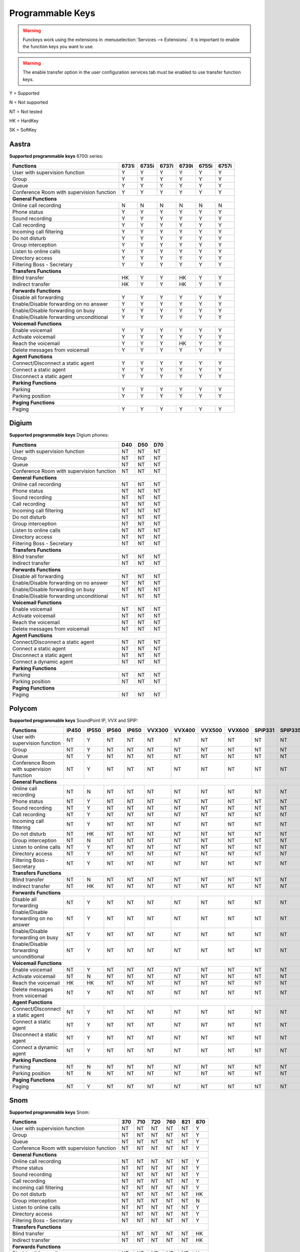 *****************
Programmable Keys
*****************

.. warning::

    Funckeys work using the extensions in :menuselection:`Services --> Extensions`. It is important
    to enable the function keys you want to use.

.. warning::

    The enable transfer option in the user configuration services tab must be enabled to use transfer
    function keys.


Y = Supported

N = Not supported

NT = Not tested

HK = HardKey

SK = SoftKey

Aastra
======

**Supported programmable keys** 6700i series:

+-------------------------------------------+-------+-------+-------+-------+-------+-------+
| Functions                                 | 6731i | 6735i | 6737i | 6739i | 6755i | 6757i |
+===========================================+=======+=======+=======+=======+=======+=======+
| User with supervision function            | Y     | Y     | Y     | Y     | Y     | Y     |
+-------------------------------------------+-------+-------+-------+-------+-------+-------+
| Group                                     | Y     | Y     | Y     | Y     | Y     | Y     |
+-------------------------------------------+-------+-------+-------+-------+-------+-------+
| Queue                                     | Y     | Y     | Y     | Y     | Y     | Y     |
+-------------------------------------------+-------+-------+-------+-------+-------+-------+
| Conference Room with supervision function | Y     | Y     | Y     | Y     | Y     | Y     |
+-------------------------------------------+-------+-------+-------+-------+-------+-------+
| **General Functions**                                                                     |
+-------------------------------------------+-------+-------+-------+-------+-------+-------+
| Online call recording                     | N     | N     | N     | N     | N     | N     |
+-------------------------------------------+-------+-------+-------+-------+-------+-------+
| Phone status                              | Y     | Y     | Y     | Y     | Y     | Y     |
+-------------------------------------------+-------+-------+-------+-------+-------+-------+
| Sound recording                           | Y     | Y     | Y     | Y     | Y     | Y     |
+-------------------------------------------+-------+-------+-------+-------+-------+-------+
| Call recording                            | Y     | Y     | Y     | Y     | Y     | Y     |
+-------------------------------------------+-------+-------+-------+-------+-------+-------+
| Incoming call filtering                   | Y     | Y     | Y     | Y     | Y     | Y     |
+-------------------------------------------+-------+-------+-------+-------+-------+-------+
| Do not disturb                            | Y     | Y     | Y     | Y     | Y     | Y     |
+-------------------------------------------+-------+-------+-------+-------+-------+-------+
| Group interception                        | Y     | Y     | Y     | Y     | Y     | Y     |
+-------------------------------------------+-------+-------+-------+-------+-------+-------+
| Listen to online calls                    | Y     | Y     | Y     | Y     | Y     | Y     |
+-------------------------------------------+-------+-------+-------+-------+-------+-------+
| Directory access                          | Y     | Y     | Y     | Y     | Y     | Y     | 
+-------------------------------------------+-------+-------+-------+-------+-------+-------+
| Filtering Boss - Secretary                | Y     | Y     | Y     | Y     | Y     | Y     |
+-------------------------------------------+-------+-------+-------+-------+-------+-------+
| **Transfers Functions**                                                                   | 
+-------------------------------------------+-------+-------+-------+-------+-------+-------+
| Blind transfer                            | HK    | Y     | Y     | HK    | Y     | Y     |
+-------------------------------------------+-------+-------+-------+-------+-------+-------+
| Indirect transfer                         | HK    | Y     | Y     | HK    | Y     | Y     |
+-------------------------------------------+-------+-------+-------+-------+-------+-------+
| **Forwards Functions**                                                                    |
+-------------------------------------------+-------+-------+-------+-------+-------+-------+
| Disable all forwarding                    | Y     | Y     | Y     | Y     | Y     | Y     |
+-------------------------------------------+-------+-------+-------+-------+-------+-------+
| Enable/Disable forwarding on no answer    | Y     | Y     | Y     | Y     | Y     | Y     |
+-------------------------------------------+-------+-------+-------+-------+-------+-------+
| Enable/Disable forwarding on busy         | Y     | Y     | Y     | Y     | Y     | Y     |
+-------------------------------------------+-------+-------+-------+-------+-------+-------+
| Enable/Disable forwarding unconditional   | Y     | Y     | Y     | Y     | Y     | Y     |
+-------------------------------------------+-------+-------+-------+-------+-------+-------+
| **Voicemail Functions**                                                                   |
+-------------------------------------------+-------+-------+-------+-------+-------+-------+
| Enable voicemail                          | Y     | Y     | Y     | Y     | Y     | Y     |
+-------------------------------------------+-------+-------+-------+-------+-------+-------+
| Activate voicemail                        | Y     | Y     | Y     | Y     | Y     | Y     |
+-------------------------------------------+-------+-------+-------+-------+-------+-------+
| Reach the voicemail                       | Y     | Y     | Y     | HK    | Y     | Y     |
+-------------------------------------------+-------+-------+-------+-------+-------+-------+
| Delete messages from voicemail            | Y     | Y     | Y     | Y     | Y     | Y     |
+-------------------------------------------+-------+-------+-------+-------+-------+-------+
| **Agent Functions**                                                                       |
+-------------------------------------------+-------+-------+-------+-------+-------+-------+
| Connect/Disconnect a static agent         | Y     | Y     | Y     | Y     | Y     | Y     |
+-------------------------------------------+-------+-------+-------+-------+-------+-------+
| Connect a static agent                    | Y     | Y     | Y     | Y     | Y     | Y     | 
+-------------------------------------------+-------+-------+-------+-------+-------+-------+
| Disconnect a static agent                 | Y     | Y     | Y     | Y     | Y     | Y     |
+-------------------------------------------+-------+-------+-------+-------+-------+-------+
| **Parking Functions**                                                                     |
+-------------------------------------------+-------+-------+-------+-------+-------+-------+
| Parking                                   | Y     | Y     | Y     | Y     | Y     | Y     |
+-------------------------------------------+-------+-------+-------+-------+-------+-------+
| Parking position                          | Y     | Y     | Y     | Y     | Y     | Y     |
+-------------------------------------------+-------+-------+-------+-------+-------+-------+
| **Paging Functions**                                                                      |
+-------------------------------------------+-------+-------+-------+-------+-------+-------+
| Paging                                    | Y     | Y     | Y     | Y     | Y     | Y     |
+-------------------------------------------+-------+-------+-------+-------+-------+-------+

Digium
======

**Supported programmable keys** Digium phones:

+-------------------------------------------+-------+-------+-------+
| Functions                                 |  D40  |  D50  |  D70  |
+===========================================+=======+=======+=======+
| User with supervision function            | NT    | NT    | NT    |
+-------------------------------------------+-------+-------+-------+
| Group                                     | NT    | NT    | NT    |
+-------------------------------------------+-------+-------+-------+
| Queue                                     | NT    | NT    | NT    |
+-------------------------------------------+-------+-------+-------+
| Conference Room with supervision function | NT    | NT    | NT    |
+-------------------------------------------+-------+-------+-------+
| **General Functions**                                             |
+-------------------------------------------+-------+-------+-------+
| Online call recording                     | NT    | NT    | NT    |
+-------------------------------------------+-------+-------+-------+
| Phone status                              | NT    | NT    | NT    |
+-------------------------------------------+-------+-------+-------+
| Sound recording                           | NT    | NT    | NT    |
+-------------------------------------------+-------+-------+-------+
| Call recording                            | NT    | NT    | NT    |
+-------------------------------------------+-------+-------+-------+
| Incoming call filtering                   | NT    | NT    | NT    |
+-------------------------------------------+-------+-------+-------+
| Do not disturb                            | NT    | NT    | NT    |
+-------------------------------------------+-------+-------+-------+
| Group interception                        | NT    | NT    | NT    |
+-------------------------------------------+-------+-------+-------+
| Listen to online calls                    | NT    | NT    | NT    |
+-------------------------------------------+-------+-------+-------+
| Directory access                          | NT    | NT    | NT    |
+-------------------------------------------+-------+-------+-------+
| Filtering Boss - Secretary                | NT    | NT    | NT    |
+-------------------------------------------+-------+-------+-------+
| **Transfers Functions**                                           |
+-------------------------------------------+-------+-------+-------+
| Blind transfer                            | NT    | NT    | NT    |
+-------------------------------------------+-------+-------+-------+
| Indirect transfer                         | NT    | NT    | NT    |
+-------------------------------------------+-------+-------+-------+
| **Forwards Functions**                                            |
+-------------------------------------------+-------+-------+-------+
| Disable all forwarding                    | NT    | NT    | NT    |
+-------------------------------------------+-------+-------+-------+
| Enable/Disable forwarding on no answer    | NT    | NT    | NT    |
+-------------------------------------------+-------+-------+-------+
| Enable/Disable forwarding on busy         | NT    | NT    | NT    |
+-------------------------------------------+-------+-------+-------+
| Enable/Disable forwarding unconditional   | NT    | NT    | NT    |
+-------------------------------------------+-------+-------+-------+
| **Voicemail Functions**                                           |
+-------------------------------------------+-------+-------+-------+
| Enable voicemail                          | NT    | NT    | NT    |
+-------------------------------------------+-------+-------+-------+
| Activate voicemail                        | NT    | NT    | NT    |
+-------------------------------------------+-------+-------+-------+
| Reach the voicemail                       | NT    | NT    | NT    |
+-------------------------------------------+-------+-------+-------+
| Delete messages from voicemail            | NT    | NT    | NT    |
+-------------------------------------------+-------+-------+-------+
| **Agent Functions**                                               |
+-------------------------------------------+-------+-------+-------+
| Connect/Disconnect a static agent         | NT    | NT    | NT    |
+-------------------------------------------+-------+-------+-------+
| Connect a static agent                    | NT    | NT    | NT    |
+-------------------------------------------+-------+-------+-------+
| Disconnect a static agent                 | NT    | NT    | NT    |
+-------------------------------------------+-------+-------+-------+
| Connect a dynamic agent                   | NT    | NT    | NT    |
+-------------------------------------------+-------+-------+-------+
| **Parking Functions**                                             |
+-------------------------------------------+-------+-------+-------+
| Parking                                   | NT    | NT    | NT    |
+-------------------------------------------+-------+-------+-------+
| Parking position                          | NT    | NT    | NT    |
+-------------------------------------------+-------+-------+-------+
| **Paging Functions**                                              |
+-------------------------------------------+-------+-------+-------+
| Paging                                    | NT    | NT    | NT    |
+-------------------------------------------+-------+-------+-------+


Polycom
=======

**Supported programmable keys** SoundPoint IP, VVX and SPIP:

+-------------------------------------------+-------+-------+-------+-------+--------+--------+--------+--------+---------+---------+
| Functions                                 | IP450 | IP550 | IP560 | IP650 | VVX300 | VVX400 | VVX500 | VVX600 | SPIP331 | SPIP335 | 
+===========================================+=======+=======+=======+=======+========+========+========+========+=========+=========+
| User with supervision function            | NT    | Y     | NT    | NT    | NT     | NT     | NT     | NT     | NT      | NT      |
+-------------------------------------------+-------+-------+-------+-------+--------+--------+--------+--------+---------+---------+
| Group                                     | NT    | Y     | NT    | NT    | NT     | NT     | NT     | NT     | NT      | NT      |
+-------------------------------------------+-------+-------+-------+-------+--------+--------+--------+--------+---------+---------+
| Queue                                     | NT    | Y     | NT    | NT    | NT     | NT     | NT     | NT     | NT      | NT      |
+-------------------------------------------+-------+-------+-------+-------+--------+--------+--------+--------+---------+---------+
| Conference Room with supervision function | NT    | Y     | NT    | NT    | NT     | NT     | NT     | NT     | NT      | NT      |
+-------------------------------------------+-------+-------+-------+-------+--------+--------+--------+--------+---------+---------+
| **General Functions**                                                                                                             |
+-------------------------------------------+-------+-------+-------+-------+--------+--------+--------+--------+---------+---------+
| Online call recording                     | NT    | N     | NT    | NT    | NT     | NT     | NT     | NT     | NT      | NT      | 
+-------------------------------------------+-------+-------+-------+-------+--------+--------+--------+--------+---------+---------+
| Phone status                              | NT    | Y     | NT    | NT    | NT     | NT     | NT     | NT     | NT      | NT      |
+-------------------------------------------+-------+-------+-------+-------+--------+--------+--------+--------+---------+---------+
| Sound recording                           | NT    | Y     | NT    | NT    | NT     | NT     | NT     | NT     | NT      | NT      |
+-------------------------------------------+-------+-------+-------+-------+--------+--------+--------+--------+---------+---------+
| Call recording                            | NT    | Y     | NT    | NT    | NT     | NT     | NT     | NT     | NT      | NT      |
+-------------------------------------------+-------+-------+-------+-------+--------+--------+--------+--------+---------+---------+
| Incoming call filtering                   | NT    | Y     | NT    | NT    | NT     | NT     | NT     | NT     | NT      | NT      |
+-------------------------------------------+-------+-------+-------+-------+--------+--------+--------+--------+---------+---------+
| Do not disturb                            | NT    | HK    | NT    | NT    | NT     | NT     | NT     | NT     | NT      | NT      |
+-------------------------------------------+-------+-------+-------+-------+--------+--------+--------+--------+---------+---------+
| Group interception                        | NT    | N     | NT    | NT    | NT     | NT     | NT     | NT     | NT      | NT      |
+-------------------------------------------+-------+-------+-------+-------+--------+--------+--------+--------+---------+---------+
| Listen to online calls                    | NT    | Y     | NT    | NT    | NT     | NT     | NT     | NT     | NT      | NT      |
+-------------------------------------------+-------+-------+-------+-------+--------+--------+--------+--------+---------+---------+
| Directory access                          | NT    | Y     | NT    | NT    | NT     | NT     | NT     | NT     | NT      | NT      |
+-------------------------------------------+-------+-------+-------+-------+--------+--------+--------+--------+---------+---------+
| Filtering Boss - Secretary                | NT    | Y     | NT    | NT    | NT     | NT     | NT     | NT     | NT      | NT      |
+-------------------------------------------+-------+-------+-------+-------+--------+--------+--------+--------+---------+---------+
| **Transfers Functions**                                                                                                           |
+-------------------------------------------+-------+-------+-------+-------+--------+--------+--------+--------+---------+---------+
| Blind transfer                            | NT    | N     | NT    | NT    | NT     | NT     | NT     | NT     | NT      | NT      |
+-------------------------------------------+-------+-------+-------+-------+--------+--------+--------+--------+---------+---------+
| Indirect transfer                         | NT    | HK    | NT    | NT    | NT     | NT     | NT     | NT     | NT      | NT      |
+-------------------------------------------+-------+-------+-------+-------+--------+--------+--------+--------+---------+---------+
| **Forwards Functions**                                                                                                            |
+-------------------------------------------+-------+-------+-------+-------+--------+--------+--------+--------+---------+---------+
| Disable all forwarding                    | NT    | Y     | NT    | NT    | NT     | NT     | NT     | NT     | NT      | NT      |
+-------------------------------------------+-------+-------+-------+-------+--------+--------+--------+--------+---------+---------+
| Enable/Disable forwarding on no answer    | NT    | Y     | NT    | NT    | NT     | NT     | NT     | NT     | NT      | NT      |
+-------------------------------------------+-------+-------+-------+-------+--------+--------+--------+--------+---------+---------+
| Enable/Disable forwarding on busy         | NT    | Y     | NT    | NT    | NT     | NT     | NT     | NT     | NT      | NT      |
+-------------------------------------------+-------+-------+-------+-------+--------+--------+--------+--------+---------+---------+
| Enable/Disable forwarding unconditional   | NT    | Y     | NT    | NT    | NT     | NT     | NT     | NT     | NT      | NT      |
+-------------------------------------------+-------+-------+-------+-------+--------+--------+--------+--------+---------+---------+
| **Voicemail Functions**                                                                                                           |
+-------------------------------------------+-------+-------+-------+-------+--------+--------+--------+--------+---------+---------+
| Enable voicemail                          | NT    | Y     | NT    | NT    | NT     | NT     | NT     | NT     | NT      | NT      |
+-------------------------------------------+-------+-------+-------+-------+--------+--------+--------+--------+---------+---------+
| Activate voicemail                        | NT    | N     | NT    | NT    | NT     | NT     | NT     | NT     | NT      | NT      |
+-------------------------------------------+-------+-------+-------+-------+--------+--------+--------+--------+---------+---------+
| Reach the voicemail                       | HK    | HK    | NT    | NT    | NT     | NT     | NT     | NT     | NT      | NT      |
+-------------------------------------------+-------+-------+-------+-------+--------+--------+--------+--------+---------+---------+
| Delete messages from voicemail            | NT    | Y     | NT    | NT    | NT     | NT     | NT     | NT     | NT      | NT      |
+-------------------------------------------+-------+-------+-------+-------+--------+--------+--------+--------+---------+---------+
| **Agent Functions**                                                                                                               |
+-------------------------------------------+-------+-------+-------+-------+--------+--------+--------+--------+---------+---------+
| Connect/Disconnect a static agent         | NT    | Y     | NT    | NT    | NT     | NT     | NT     | NT     | NT      | NT      |
+-------------------------------------------+-------+-------+-------+-------+--------+--------+--------+--------+---------+---------+
| Connect a static agent                    | NT    | Y     | NT    | NT    | NT     | NT     | NT     | NT     | NT      | NT      |
+-------------------------------------------+-------+-------+-------+-------+--------+--------+--------+--------+---------+---------+
| Disconnect a static agent                 | NT    | Y     | NT    | NT    | NT     | NT     | NT     | NT     | NT      | NT      |
+-------------------------------------------+-------+-------+-------+-------+--------+--------+--------+--------+---------+---------+
| Connect a dynamic agent                   | NT    | Y     | NT    | NT    | NT     | NT     | NT     | NT     | NT      | NT      |
+-------------------------------------------+-------+-------+-------+-------+--------+--------+--------+--------+---------+---------+
| **Parking Functions**                                                                                                             |
+-------------------------------------------+-------+-------+-------+-------+--------+--------+--------+--------+---------+---------+
| Parking                                   | NT    | N     | NT    | NT    | NT     | NT     | NT     | NT     | NT      | NT      |
+-------------------------------------------+-------+-------+-------+-------+--------+--------+--------+--------+---------+---------+
| Parking position                          | NT    | N     | NT    | NT    | NT     | NT     | NT     | NT     | NT      | NT      |
+-------------------------------------------+-------+-------+-------+-------+--------+--------+--------+--------+---------+---------+
| **Paging Functions**                                                                                                              |
+-------------------------------------------+-------+-------+-------+-------+--------+--------+--------+--------+---------+---------+
| Paging                                    | NT    | Y     | NT    | NT    | NT     | NT     | NT     | NT     | NT      | NT      |
+-------------------------------------------+-------+-------+-------+-------+--------+--------+--------+--------+---------+---------+

Snom
====

**Supported programmable keys** Snom:

+-------------------------------------------+-------+-------+-------+-------+-------+-------+
| Functions                                 |  370  |  710  |  720  |  760  |  821  |  870  |
+===========================================+=======+=======+=======+=======+=======+=======+
| User with supervision function            | NT    | NT    | NT    | NT    | NT    | Y     |
+-------------------------------------------+-------+-------+-------+-------+-------+-------+
| Group                                     | NT    | NT    | NT    | NT    | NT    | Y     |
+-------------------------------------------+-------+-------+-------+-------+-------+-------+
| Queue                                     | NT    | NT    | NT    | NT    | NT    | Y     |
+-------------------------------------------+-------+-------+-------+-------+-------+-------+
| Conference Room with supervision function | NT    | NT    | NT    | NT    | NT    | Y     |
+-------------------------------------------+-------+-------+-------+-------+-------+-------+
| **General Functions**                                                                     |
+-------------------------------------------+-------+-------+-------+-------+-------+-------+
| Online call recording                     | NT    | NT    | NT    | NT    | NT    | Y     |
+-------------------------------------------+-------+-------+-------+-------+-------+-------+
| Phone status                              | NT    | NT    | NT    | NT    | NT    | Y     |
+-------------------------------------------+-------+-------+-------+-------+-------+-------+
| Sound recording                           | NT    | NT    | NT    | NT    | NT    | Y     |
+-------------------------------------------+-------+-------+-------+-------+-------+-------+
| Call recording                            | NT    | NT    | NT    | NT    | NT    | Y     |
+-------------------------------------------+-------+-------+-------+-------+-------+-------+
| Incoming call filtering                   | NT    | NT    | NT    | NT    | NT    | Y     |
+-------------------------------------------+-------+-------+-------+-------+-------+-------+
| Do not disturb                            | NT    | NT    | NT    | NT    | NT    | HK    |
+-------------------------------------------+-------+-------+-------+-------+-------+-------+
| Group interception                        | NT    | NT    | NT    | NT    | NT    | N     |
+-------------------------------------------+-------+-------+-------+-------+-------+-------+
| Listen to online calls                    | NT    | NT    | NT    | NT    | NT    | Y     |
+-------------------------------------------+-------+-------+-------+-------+-------+-------+
| Directory access                          | NT    | NT    | NT    | NT    | NT    | Y     |
+-------------------------------------------+-------+-------+-------+-------+-------+-------+
| Filtering Boss - Secretary                | NT    | NT    | NT    | NT    | NT    | Y     |
+-------------------------------------------+-------+-------+-------+-------+-------+-------+
| **Transfers Functions**                                                                   |
+-------------------------------------------+-------+-------+-------+-------+-------+-------+
| Blind transfer                            | NT    | NT    | NT    | NT    | NT    | HK    |
+-------------------------------------------+-------+-------+-------+-------+-------+-------+
| Indirect transfer                         | NT    | NT    | NT    | NT    | NT    | HK    |
+-------------------------------------------+-------+-------+-------+-------+-------+-------+
| **Forwards Functions**                                                                    |
+-------------------------------------------+-------+-------+-------+-------+-------+-------+
| Disable all forwarding                    | NT    | NT    | NT    | NT    | NT    | Y     |
+-------------------------------------------+-------+-------+-------+-------+-------+-------+
| Enable/Disable forwarding on no answer    | NT    | NT    | NT    | NT    | NT    | Y     |
+-------------------------------------------+-------+-------+-------+-------+-------+-------+
| Enable/Disable forwarding on busy         | NT    | NT    | NT    | NT    | NT    | Y     |
+-------------------------------------------+-------+-------+-------+-------+-------+-------+
| Enable/Disable forwarding unconditional   | NT    | NT    | NT    | NT    | NT    | Y     |
+-------------------------------------------+-------+-------+-------+-------+-------+-------+
| **Voicemail Functions**                                                                   |
+-------------------------------------------+-------+-------+-------+-------+-------+-------+
| Enable voicemail                          | NT    | NT    | NT    | NT    | NT    | Y     |
+-------------------------------------------+-------+-------+-------+-------+-------+-------+
| Activate voicemail                        | NT    | NT    | NT    | NT    | NT    | Y     |
+-------------------------------------------+-------+-------+-------+-------+-------+-------+
| Reach the voicemail                       | NT    | NT    | NT    | NT    | NT    | HK    |
+-------------------------------------------+-------+-------+-------+-------+-------+-------+
| Delete messages from voicemail            | NT    | NT    | NT    | NT    | NT    | Y     |
+-------------------------------------------+-------+-------+-------+-------+-------+-------+
| **Agent Functions**                                                                       |
+-------------------------------------------+-------+-------+-------+-------+-------+-------+
| Connect/Disconnect a static agent         | NT    | NT    | NT    | NT    | NT    | Y     |
+-------------------------------------------+-------+-------+-------+-------+-------+-------+
| Connect a static agent                    | NT    | NT    | NT    | NT    | NT    | Y     |
+-------------------------------------------+-------+-------+-------+-------+-------+-------+
| Disconnect a static agent                 | NT    | NT    | NT    | NT    | NT    | Y     |
+-------------------------------------------+-------+-------+-------+-------+-------+-------+
| Connect a dynamic agent                   | NT    | NT    | NT    | NT    | NT    | Y     |
+-------------------------------------------+-------+-------+-------+-------+-------+-------+
| **Parking Functions**                                                                     |
+-------------------------------------------+-------+-------+-------+-------+-------+-------+
| Parking                                   | NT    | NT    | NT    | NT    | NT    | N     |
+-------------------------------------------+-------+-------+-------+-------+-------+-------+
| Parking position                          | NT    | NT    | NT    | NT    | NT    | N     |
+-------------------------------------------+-------+-------+-------+-------+-------+-------+
| **Paging Functions**                                                                      |
+-------------------------------------------+-------+-------+-------+-------+-------+-------+
| Paging                                    | NT    | NT    | NT    | NT    | NT    | Y     |
+-------------------------------------------+-------+-------+-------+-------+-------+-------+

Yealink
=======

**Supported programmable keys** Yealink:

+-------------------------------------------+-------+-------+-------+-------+-------+-------+-------+-------+
| Functions                                 | T18P  | T22P  | T28P  | T32G  | T38G  | T42G  | T46G  | W52P  |
+===========================================+=======+=======+=======+=======+=======+=======+=======+=======+
| User with supervision function            | NT    | NT    | NT    | NT    | NT    | NT    | NT    | NT    |
+-------------------------------------------+-------+-------+-------+-------+-------+-------+-------+-------+
| Group                                     | NT    | NT    | NT    | NT    | NT    | NT    | NT    | NT    |
+-------------------------------------------+-------+-------+-------+-------+-------+-------+-------+-------+
| Queue                                     | NT    | NT    | NT    | NT    | NT    | NT    | NT    | NT    |
+-------------------------------------------+-------+-------+-------+-------+-------+-------+-------+-------+
| Conference Room with supervision function | NT    | NT    | NT    | NT    | NT    | NT    | NT    | NT    |
+-------------------------------------------+-------+-------+-------+-------+-------+-------+-------+-------+
| **General Functions**                                                                                     |
+-------------------------------------------+-------+-------+-------+-------+-------+-------+-------+-------+
| Online call recording                     | NT    | NT    | NT    | NT    | NT    | NT    | NT    | NT    |
+-------------------------------------------+-------+-------+-------+-------+-------+-------+-------+-------+
| Phone status                              | NT    | NT    | NT    | NT    | NT    | NT    | NT    | NT    |
+-------------------------------------------+-------+-------+-------+-------+-------+-------+-------+-------+
| Sound recording                           | NT    | NT    | NT    | NT    | NT    | NT    | NT    | NT    |
+-------------------------------------------+-------+-------+-------+-------+-------+-------+-------+-------+
| Call recording                            | NT    | NT    | NT    | NT    | NT    | NT    | NT    | NT    |
+-------------------------------------------+-------+-------+-------+-------+-------+-------+-------+-------+
| Incoming call filtering                   | NT    | NT    | NT    | NT    | NT    | NT    | NT    | NT    |
+-------------------------------------------+-------+-------+-------+-------+-------+-------+-------+-------+
| Do not disturb                            | NT    | NT    | NT    | NT    | NT    | NT    | NT    | NT    |
+-------------------------------------------+-------+-------+-------+-------+-------+-------+-------+-------+
| Group interception                        | NT    | NT    | NT    | NT    | NT    | NT    | NT    | NT    |
+-------------------------------------------+-------+-------+-------+-------+-------+-------+-------+-------+
| Listen to online calls                    | NT    | NT    | NT    | NT    | NT    | NT    | NT    | NT    |
+-------------------------------------------+-------+-------+-------+-------+-------+-------+-------+-------+
| Directory access                          | NT    | NT    | NT    | NT    | NT    | NT    | NT    | NT    |
+-------------------------------------------+-------+-------+-------+-------+-------+-------+-------+-------+
| Filtering Boss - Secretary                | NT    | NT    | NT    | NT    | NT    | NT    | NT    | NT    |
+-------------------------------------------+-------+-------+-------+-------+-------+-------+-------+-------+
| **Transfers Functions**                                                                                   |
+-------------------------------------------+-------+-------+-------+-------+-------+-------+-------+-------+
| Blind transfer                            | NT    | NT    | NT    | NT    | NT    | NT    | NT    | NT    |
+-------------------------------------------+-------+-------+-------+-------+-------+-------+-------+-------+
| Indirect transfer                         | NT    | NT    | NT    | NT    | NT    | NT    | NT    | NT    |
+-------------------------------------------+-------+-------+-------+-------+-------+-------+-------+-------+
| **Forwards Functions**                                                                                    |
+-------------------------------------------+-------+-------+-------+-------+-------+-------+-------+-------+
| Disable all forwarding                    | NT    | NT    | NT    | NT    | NT    | NT    | NT    | NT    |
+-------------------------------------------+-------+-------+-------+-------+-------+-------+-------+-------+
| Enable/Disable forwarding on no answer    | NT    | NT    | NT    | NT    | NT    | NT    | NT    | NT    |
+-------------------------------------------+-------+-------+-------+-------+-------+-------+-------+-------+
| Enable/Disable forwarding on busy         | NT    | NT    | NT    | NT    | NT    | NT    | NT    | NT    |
+-------------------------------------------+-------+-------+-------+-------+-------+-------+-------+-------+
| Enable/Disable forwarding unconditional   | NT    | NT    | NT    | NT    | NT    | NT    | NT    | NT    |
+-------------------------------------------+-------+-------+-------+-------+-------+-------+-------+-------+
| **Voicemail Functions**                                                                                   |
+-------------------------------------------+-------+-------+-------+-------+-------+-------+-------+-------+
| Enable voicemail                          | NT    | NT    | NT    | NT    | NT    | NT    | NT    | NT    |
+-------------------------------------------+-------+-------+-------+-------+-------+-------+-------+-------+
| Activate voicemail                        | NT    | NT    | NT    | NT    | NT    | NT    | NT    | NT    |
+-------------------------------------------+-------+-------+-------+-------+-------+-------+-------+-------+
| Reach the voicemail                       | NT    | NT    | NT    | NT    | NT    | NT    | NT    | NT    |
+-------------------------------------------+-------+-------+-------+-------+-------+-------+-------+-------+
| Delete messages from voicemail            | NT    | NT    | NT    | NT    | NT    | NT    | NT    | NT    |
+-------------------------------------------+-------+-------+-------+-------+-------+-------+-------+-------+
| **Agent Functions**                                                                                       |
+-------------------------------------------+-------+-------+-------+-------+-------+-------+-------+-------+
| Connect/Disconnect a static agent         | NT    | NT    | NT    | NT    | NT    | NT    | NT    | NT    |
+-------------------------------------------+-------+-------+-------+-------+-------+-------+-------+-------+
| Connect a static agent                    | NT    | NT    | NT    | NT    | NT    | NT    | NT    | NT    |
+-------------------------------------------+-------+-------+-------+-------+-------+-------+-------+-------+
| Disconnect a static agent                 | NT    | NT    | NT    | NT    | NT    | NT    | NT    | NT    |
+-------------------------------------------+-------+-------+-------+-------+-------+-------+-------+-------+
| Connect a dynamic agent                   | NT    | NT    | NT    | NT    | NT    | NT    | NT    | NT    |
+-------------------------------------------+-------+-------+-------+-------+-------+-------+-------+-------+
| **Parking Functions**                                                                                     |
+-------------------------------------------+-------+-------+-------+-------+-------+-------+-------+-------+
| Parking                                   | NT    | NT    | NT    | NT    | NT    | NT    | NT    | NT    |
+-------------------------------------------+-------+-------+-------+-------+-------+-------+-------+-------+
| Parking position                          | NT    | NT    | NT    | NT    | NT    | NT    | NT    | NT    |
+-------------------------------------------+-------+-------+-------+-------+-------+-------+-------+-------+
| **Paging Functions**                                                                                      |
+-------------------------------------------+-------+-------+-------+-------+-------+-------+-------+-------+
| Paging                                    | NT    | NT    | NT    | NT    | NT    | NT    | NT    | NT    |
+-------------------------------------------+-------+-------+-------+-------+-------+-------+-------+-------+
